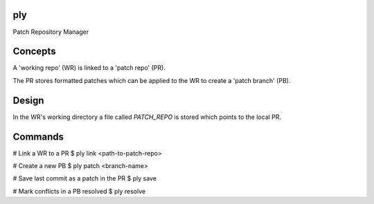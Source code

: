 ply
===

Patch Repository Manager


Concepts
========

A 'working repo' (WR) is linked to a 'patch repo' (PR).

The PR stores formatted patches which can be applied to the WR to create a
'patch branch' (PB).


Design
======

In the WR's working directory a file called `PATCH_REPO` is stored which
points to the local PR.


Commands
========

# Link a WR to a PR
$ ply link <path-to-patch-repo>


# Create a new PB
$ ply patch <branch-name>


# Save last commit as a patch in the PR
$ ply save


# Mark conflicts in a PB resolved
$ ply resolve
